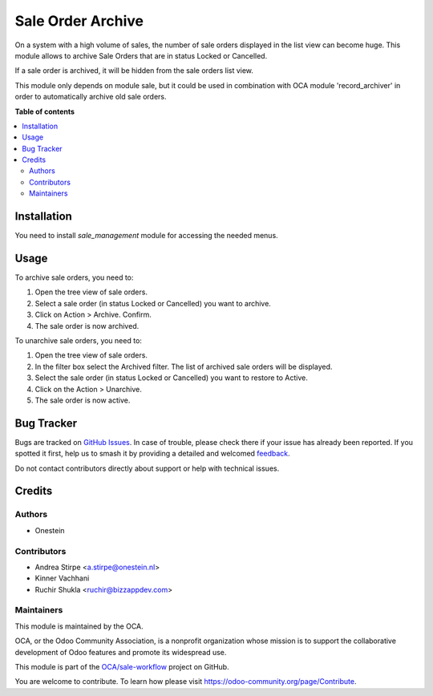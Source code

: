 ==================
Sale Order Archive
==================

.. 
   !!!!!!!!!!!!!!!!!!!!!!!!!!!!!!!!!!!!!!!!!!!!!!!!!!!!
   !! This file is generated by oca-gen-addon-readme !!
   !! changes will be overwritten.                   !!
   !!!!!!!!!!!!!!!!!!!!!!!!!!!!!!!!!!!!!!!!!!!!!!!!!!!!
   !! source digest: sha256:415ea433196d9596993ae5467a1b93cf04c425125c24bf096051ae206835ff5b
   !!!!!!!!!!!!!!!!!!!!!!!!!!!!!!!!!!!!!!!!!!!!!!!!!!!!

.. |badge1| image:: https://img.shields.io/badge/maturity-Beta-yellow.png
    :target: https://odoo-community.org/page/development-status
    :alt: Beta
.. |badge2| image:: https://img.shields.io/badge/licence-AGPL--3-blue.png
    :target: http://www.gnu.org/licenses/agpl-3.0-standalone.html
    :alt: License: AGPL-3
.. |badge3| image:: https://img.shields.io/badge/github-OCA%2Fsale--workflow-lightgray.png?logo=github
    :target: https://github.com/OCA/sale-workflow/tree/15.0/sale_order_archive
    :alt: OCA/sale-workflow
.. |badge4| image:: https://img.shields.io/badge/weblate-Translate%20me-F47D42.png
    :target: https://translation.odoo-community.org/projects/sale-workflow-15-0/sale-workflow-15-0-sale_order_archive
    :alt: Translate me on Weblate
.. |badge5| image:: https://img.shields.io/badge/runboat-Try%20me-875A7B.png
    :target: https://runboat.odoo-community.org/builds?repo=OCA/sale-workflow&target_branch=15.0
    :alt: Try me on Runboat

|badge1| |badge2| |badge3| |badge4| |badge5|

On a system with a high volume of sales, the number of sale orders displayed in the list view can become huge.
This module allows to archive Sale Orders that are in status Locked or Cancelled.

If a sale order is archived, it will be hidden from the sale orders list view.

This module only depends on module sale, but it could be used in combination with OCA module 'record_archiver' in order
to automatically archive old sale orders.

**Table of contents**

.. contents::
   :local:

Installation
============

You need to install *sale_management* module for accessing the needed menus.

Usage
=====

To archive sale orders, you need to:

#. Open the tree view of sale orders.
#. Select a sale order (in status Locked or Cancelled) you want to archive.
#. Click on Action > Archive. Confirm.
#. The sale order is now archived.

To unarchive sale orders, you need to:

#. Open the tree view of sale orders.
#. In the filter box select the Archived filter. The list of archived sale orders will be displayed.
#. Select the sale order (in status Locked or Cancelled) you want to restore to Active.
#. Click on the Action > Unarchive.
#. The sale order is now active.

Bug Tracker
===========

Bugs are tracked on `GitHub Issues <https://github.com/OCA/sale-workflow/issues>`_.
In case of trouble, please check there if your issue has already been reported.
If you spotted it first, help us to smash it by providing a detailed and welcomed
`feedback <https://github.com/OCA/sale-workflow/issues/new?body=module:%20sale_order_archive%0Aversion:%2015.0%0A%0A**Steps%20to%20reproduce**%0A-%20...%0A%0A**Current%20behavior**%0A%0A**Expected%20behavior**>`_.

Do not contact contributors directly about support or help with technical issues.

Credits
=======

Authors
~~~~~~~

* Onestein

Contributors
~~~~~~~~~~~~

* Andrea Stirpe <a.stirpe@onestein.nl>
* Kinner Vachhani
* Ruchir Shukla <ruchir@bizzappdev.com>

Maintainers
~~~~~~~~~~~

This module is maintained by the OCA.

.. image:: https://odoo-community.org/logo.png
   :alt: Odoo Community Association
   :target: https://odoo-community.org

OCA, or the Odoo Community Association, is a nonprofit organization whose
mission is to support the collaborative development of Odoo features and
promote its widespread use.

This module is part of the `OCA/sale-workflow <https://github.com/OCA/sale-workflow/tree/15.0/sale_order_archive>`_ project on GitHub.

You are welcome to contribute. To learn how please visit https://odoo-community.org/page/Contribute.
